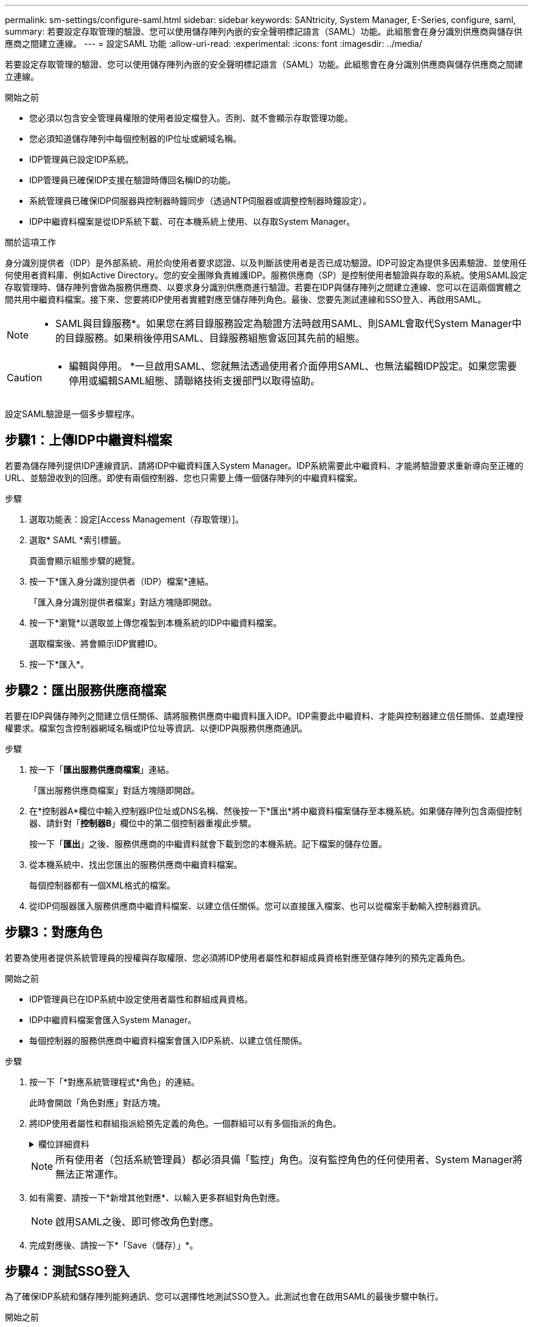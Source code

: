 ---
permalink: sm-settings/configure-saml.html 
sidebar: sidebar 
keywords: SANtricity, System Manager, E-Series, configure, saml, 
summary: 若要設定存取管理的驗證、您可以使用儲存陣列內嵌的安全聲明標記語言（SAML）功能。此組態會在身分識別供應商與儲存供應商之間建立連線。 
---
= 設定SAML 功能
:allow-uri-read: 
:experimental: 
:icons: font
:imagesdir: ../media/


[role="lead"]
若要設定存取管理的驗證、您可以使用儲存陣列內嵌的安全聲明標記語言（SAML）功能。此組態會在身分識別供應商與儲存供應商之間建立連線。

.開始之前
* 您必須以包含安全管理員權限的使用者設定檔登入。否則、就不會顯示存取管理功能。
* 您必須知道儲存陣列中每個控制器的IP位址或網域名稱。
* IDP管理員已設定IDP系統。
* IDP管理員已確保IDP支援在驗證時傳回名稱ID的功能。
* 系統管理員已確保IDP伺服器與控制器時鐘同步（透過NTP伺服器或調整控制器時鐘設定）。
* IDP中繼資料檔案是從IDP系統下載、可在本機系統上使用、以存取System Manager。


.關於這項工作
身分識別提供者（IDP）是外部系統、用於向使用者要求認證、以及判斷該使用者是否已成功驗證。IDP可設定為提供多因素驗證、並使用任何使用者資料庫、例如Active Directory。您的安全團隊負責維護IDP。服務供應商（SP）是控制使用者驗證與存取的系統。使用SAML設定存取管理時、儲存陣列會做為服務供應商、以要求身分識別供應商進行驗證。若要在IDP與儲存陣列之間建立連線、您可以在這兩個實體之間共用中繼資料檔案。接下來、您要將IDP使用者實體對應至儲存陣列角色。最後、您要先測試連線和SSO登入、再啟用SAML。

[NOTE]
====
* SAML與目錄服務*。如果您在將目錄服務設定為驗證方法時啟用SAML、則SAML會取代System Manager中的目錄服務。如果稍後停用SAML、目錄服務組態會返回其先前的組態。

====
[CAUTION]
====
* 編輯與停用。 *一旦啟用SAML、您就無法透過使用者介面停用SAML、也無法編輯IDP設定。如果您需要停用或編輯SAML組態、請聯絡技術支援部門以取得協助。

====
設定SAML驗證是一個多步驟程序。



== 步驟1：上傳IDP中繼資料檔案

若要為儲存陣列提供IDP連線資訊、請將IDP中繼資料匯入System Manager。IDP系統需要此中繼資料、才能將驗證要求重新導向至正確的URL、並驗證收到的回應。即使有兩個控制器、您也只需要上傳一個儲存陣列的中繼資料檔案。

.步驟
. 選取功能表：設定[Access Management（存取管理）]。
. 選取* SAML *索引標籤。
+
頁面會顯示組態步驟的總覽。

. 按一下*匯入身分識別提供者（IDP）檔案*連結。
+
「匯入身分識別提供者檔案」對話方塊隨即開啟。

. 按一下*瀏覽*以選取並上傳您複製到本機系統的IDP中繼資料檔案。
+
選取檔案後、將會顯示IDP實體ID。

. 按一下*匯入*。




== 步驟2：匯出服務供應商檔案

若要在IDP與儲存陣列之間建立信任關係、請將服務供應商中繼資料匯入IDP。IDP需要此中繼資料、才能與控制器建立信任關係、並處理授權要求。檔案包含控制器網域名稱或IP位址等資訊、以便IDP與服務供應商通訊。

.步驟
. 按一下「*匯出服務供應商檔案*」連結。
+
「匯出服務供應商檔案」對話方塊隨即開啟。

. 在*控制器A*欄位中輸入控制器IP位址或DNS名稱、然後按一下*匯出*將中繼資料檔案儲存至本機系統。如果儲存陣列包含兩個控制器、請針對「*控制器B*」欄位中的第二個控制器重複此步驟。
+
按一下「*匯出*」之後、服務供應商的中繼資料就會下載到您的本機系統。記下檔案的儲存位置。

. 從本機系統中、找出您匯出的服務供應商中繼資料檔案。
+
每個控制器都有一個XML格式的檔案。

. 從IDP伺服器匯入服務供應商中繼資料檔案、以建立信任關係。您可以直接匯入檔案、也可以從檔案手動輸入控制器資訊。




== 步驟3：對應角色

若要為使用者提供系統管理員的授權與存取權限、您必須將IDP使用者屬性和群組成員資格對應至儲存陣列的預先定義角色。

.開始之前
* IDP管理員已在IDP系統中設定使用者屬性和群組成員資格。
* IDP中繼資料檔案會匯入System Manager。
* 每個控制器的服務供應商中繼資料檔案會匯入IDP系統、以建立信任關係。


.步驟
. 按一下「*對應系統管理程式*角色」的連結。
+
此時會開啟「角色對應」對話方塊。

. 將IDP使用者屬性和群組指派給預先定義的角色。一個群組可以有多個指派的角色。
+
.欄位詳細資料
[%collapsible]
====
[cols="25h,~"]
|===
| 設定 | 說明 


 a| 
*對應*



 a| 
使用者屬性
 a| 
指定要對應之SAML群組的屬性（例如「memberof」）。



 a| 
屬性值
 a| 
指定要對應群組的屬性值。支援規則運算式。(`\`如果這些特殊的規則運算式字元不是規則運算式模式的一部分，則必須以反斜線轉義）： \.[]{}()<>*+-=!?^$|



 a| 
角色
 a| 
按一下欄位、然後選取要對應至屬性的其中一個儲存陣列角色。您必須個別選取要納入的每個角色。必須搭配其他角色才能登入系統管理員、才能使用監控角色。至少一個群組也需要安全管理員角色。

對應的角色包括下列權限：

** *儲存設備管理*-對儲存物件（例如磁碟區和磁碟集區）的完整讀寫存取權、但無法存取安全性組態。
** *安全管理*：存取存取管理、憑證管理、稽核記錄管理中的安全組態、以及開啟或關閉舊版管理介面（符號）的功能。
** *支援admin*：存取儲存陣列上的所有硬體資源、故障資料、MEL事件及控制器韌體升級。無法存取儲存物件或安全性組態。
** *監控*-對所有儲存物件的唯讀存取、但無法存取安全性組態。


|===
====
+
[NOTE]
====
所有使用者（包括系統管理員）都必須具備「監控」角色。沒有監控角色的任何使用者、System Manager將無法正常運作。

====
. 如有需要、請按一下*新增其他對應*、以輸入更多群組對角色對應。
+
[NOTE]
====
啟用SAML之後、即可修改角色對應。

====
. 完成對應後、請按一下*「Save（儲存）」*。




== 步驟4：測試SSO登入

為了確保IDP系統和儲存陣列能夠通訊、您可以選擇性地測試SSO登入。此測試也會在啟用SAML的最後步驟中執行。

.開始之前
* IDP中繼資料檔案會匯入System Manager。
* 每個控制器的服務供應商中繼資料檔案會匯入IDP系統、以建立信任關係。


.步驟
. 選取「*測試SSO登入*」連結。
+
隨即開啟對話方塊、供您輸入SSO認證。

. 輸入具有「安全性管理」權限和「監控」權限的使用者登入認證。
+
系統會在測試登入時開啟對話方塊。

. 尋找「Test Successful（測試成功）」訊息。如果測試成功完成、請前往下一個步驟啟用SAML。
+
如果測試未成功完成、則會出現錯誤訊息、並提供進一步資訊。請確定：

+
** 使用者屬於具有「安全性管理」和「監控」權限的群組。
** 您為IDP伺服器上傳的中繼資料正確無誤。
** SP中繼資料檔案中的控制器位址正確。






== 步驟5：啟用SAML

最後一步是完成SAML使用者驗證組態。在此過程中、系統也會提示您測試SSO登入。上一步說明SSO登入測試程序。

.開始之前
* IDP中繼資料檔案會匯入System Manager。
* 每個控制器的服務供應商中繼資料檔案會匯入IDP系統、以建立信任關係。
* 至少設定一個「監控」和一個「安全管理員」角色對應。


[CAUTION]
====
* 編輯與停用。 *一旦啟用SAML、您就無法透過使用者介面停用SAML、也無法編輯IDP設定。如果您需要停用或編輯SAML組態、請聯絡技術支援部門以取得協助。

====
.步驟
. 從「* SAML *」標籤中、選取「*啟用SAML *」連結。
+
「確認啟用SAML」對話方塊隨即開啟。

. 鍵入 `enable`，然後單擊 *Enable* 。
. 輸入SSO登入測試的使用者認證資料。


.結果
系統啟用SAML之後、會終止所有作用中工作階段、並開始透過SAML驗證使用者。

